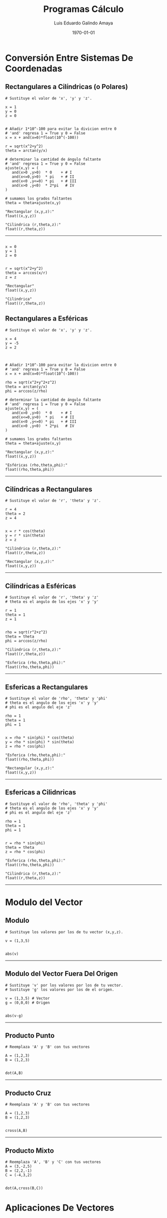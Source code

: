 
#+TITLE:    Programas Cálculo
#+Author:   Luis Eduardo Galindo Amaya
#+email:    egalindo54@uabc.edu.mx

#+LATEX_COMPILER: pdflatex
#+LATEX_CLASS: article
#+LATEX_CLASS_OPTIONS:
#+LATEX_HEADER: \usepackage[spanish]{babel}
#+LATEX_HEADER: \usepackage{pifont}
#+LATEX_HEADER: \usepackage{pagecolor,lipsum}
# #+LATEX_HEADER_EXTRA: \pagecolor{pink!90!pink}

#+DESCRIPTION:
#+KEYWORDS:
#+LANGUAGE: es
#+DATE: \today

# #+OPTIONS: \n:nil num:nil toc:nil

\newpage 

* Conversión Entre Sistemas De Coordenadas
** Rectangulares a Cilíndricas (o Polares)
#+BEGIN_SRC
# Sustituye el valor de 'x', 'y' y 'z'.

x = 1
y = 0
z = 0


# Añadir 1*10^-100 para evitar la divicion entre 0
# 'and' regresa 1 = True y 0 = False
x = x + and(x=0)*float(10^(-100))

r = sqrt(x^2+y^2)
theta = arctan(y/x)

# determinar la cantidad de ángulo faltante
# 'and' regresa 1 = True y 0 = False
ajuste(x,y) = ( 
   and(x>0 ,y>0)  * 0    + # I
   and(x<=0,y>0)  * pi   + # II
   and(x<0 ,y<=0) * pi   + # III
   and(x>0 ,y<0)  * 2*pi   # IV
)

# sumamos los grados faltantes
theta = theta+ajuste(x,y)

"Rectangular (x,y,z):"
float((x,y,z))

"Cilindrica (r,theta,z):"
float((r,theta,z))
#+END_SRC

-----

#+BEGIN_SRC 

x = 0
y = 1
z = 0


r = sqrt(x^2+y^2)
theta = arccos(x/r)
z = z

"Rectangular"
float((x,y,z))

"Cilindrica"
float((r,theta,z))
#+END_SRC

\newpage 

** Rectangulares a Esféricas
#+BEGIN_SRC
# Sustituye el valor de 'x', 'y' y 'z'.

x = 4
y = -5
z = 2



# Añadir 1*10^-100 para evitar la divicion entre 0
# 'and' regresa 1 = True y 0 = False
x = x + and(x=0)*float(10^(-100))

rho = sqrt(x^2+y^2+z^2)
theta = arctan(y/x)
phi = arccos(z/rho)

# determinar la cantidad de ángulo faltante
# 'and' regresa 1 = True y 0 = False
ajuste(x,y) = ( 
   and(x>0 ,y>0)  * 0    + # I
   and(x<=0,y>0)  * pi   + # II
   and(x<0 ,y<=0) * pi   + # III
   and(x>0 ,y<0)  * 2*pi   # IV
)

# sumamos los grados faltantes
theta = theta+ajuste(x,y)

"Rectangular (x,y,z):"
float((x,y,z))

"Esféricas (rho,theta,phi):"
float((rho,theta,phi))
#+END_SRC

-----

\newpage 

** Cilíndricas a Rectangulares
#+BEGIN_SRC 
# Sustituye el valor de 'r', 'theta' y 'z'.

r = 4
theta = 2
z = 4


x = r * cos(theta)
y = r * sin(theta)
z = z

"Cilíndrica (r,theta,z):"
float((r,theta,z))

"Rectangular (x,y,z):"
float((x,y,z))
#+END_SRC

-----

\newpage 

** Cilíndricas a Esféricas
#+BEGIN_SRC 
# Sustituye el valor de 'r', 'theta' y 'z'
# theta es el angulo de los ejes 'x' y 'y'

r = 1
theta = 1
z = 1


rho = sqrt(r^2+z^2) 
theta = theta
phi = arccos(z/rho)

"Cilindrica (r,theta,z):"
float((r,theta,z))

"Esferica (rho,theta,phi):"
float((rho,theta,phi))
#+END_SRC

-----

\newpage

** Esfericas a Rectangulares
#+BEGIN_SRC 
# Sustituye el valor de 'rho', 'theta' y 'phi'
# theta es el angulo de los ejes 'x' y 'y'
# phi es el angulo del eje 'z'

rho = 1
theta = 1
phi = 1


x = rho * sin(phi) * cos(theta)
y = rho * sin(phi) * sin(theta)
z = rho * cos(phi)

"Esferica (rho,theta,phi):"
float((rho,theta,phi))

"Rectangular (x,y,z):"
float((x,y,z))
#+END_SRC

-----

\newpage 

** Esfericas a Cilidnricas
#+BEGIN_SRC 
# Sustituye el valor de 'rho', 'theta' y 'phi'
# theta es el angulo de los ejes 'x' y 'y'
# phi es el angulo del eje 'z'

rho = 1
theta = 1
phi = 1


r = rho * sin(phi)
theta = theta
z = rho * cos(phi)

"Esferica (rho,theta,phi):"
float((rho,theta,phi))

"Cilindrica (r,theta,z):"
float((r,theta,z))
#+END_SRC

-----

\newpage

* Modulo del Vector
** Modulo 
#+BEGIN_SRC 
# Sustituye los valores por los de tu vector (x,y,z).

v = (1,3,5)


abs(v)
#+END_SRC

-----

** Modulo del Vector Fuera Del Origen
#+BEGIN_SRC 
# Sustituye 'v' por los valores por los de tu vector.
# Sustituye 'g' los valores por los de el origen.

v = (1,3,5) # Vector
g = (0,0,0) # Origen


abs(v-g)
#+END_SRC

-----

** Producto Punto
#+BEGIN_SRC 
# Reemplaza 'A' y 'B' con tus vectores

A = (1,2,3)
B = (1,2,3)


dot(A,B)
#+END_SRC

-----

** Producto Cruz
#+BEGIN_SRC 
# Reemplaza 'A' y 'B' con tus vectores

A = (1,2,3)
B = (1,2,3)


cross(A,B)
#+END_SRC

-----

** Producto Mixto
#+BEGIN_SRC 
# Reemplaza 'A', 'B' y 'C' con tus vectores
A = (3,-2,5)
B = (2,2,-1)
C = (-4,3,2)


dot(A,cross(B,C))
#+END_SRC

* Aplicaciones De Vectores
** Vector Unitario
#+BEGIN_SRC 
# Sustituye 'v' por los valores por los de tu vector.

v = (1,3,5) # Vector


vu = v/abs(v)

"Vector unitario:"
float(vu)
#+END_SRC

-----

** Angulo entre vectores
#+BEGIN_SRC 
# Reemplaza 'A' y 'B' con tus vectores

A = (1,2,3)
B = (1,2,3)

arccos(dot(A,B)/(abs(A)*abs(B)))
#+END_SRC

-----

** Angulos Directores
#+BEGIN_SRC 
# Reemplaza 'A' con tu vector

A = (1,2,2)

alpha = float(arccos(A[1]/abs(A)))
 beta = float(arccos(A[2]/abs(A)))
gamma = float(arccos(A[3]/abs(A)))

"Angulos Directores (rad):"
alpha
beta
gamma
#+END_SRC

-----

